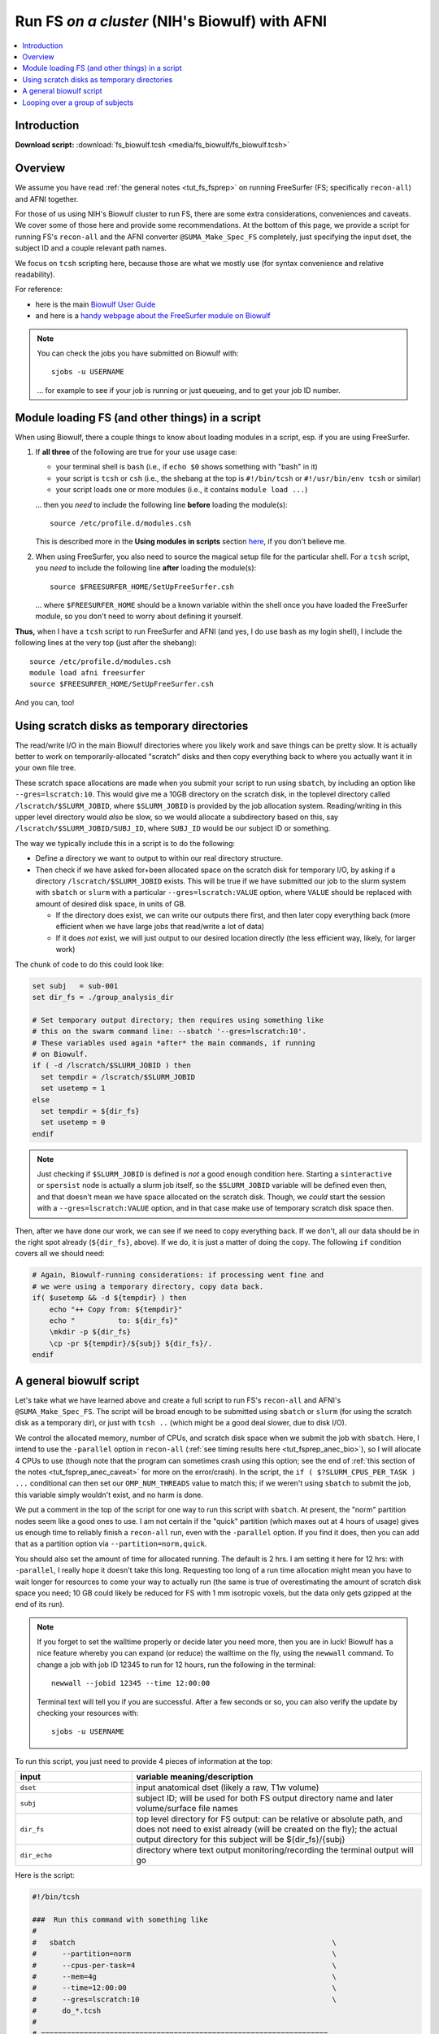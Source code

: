 

.. _tut_fs_biowulf:

***********************************************
Run FS *on a cluster* (NIH's Biowulf) with AFNI
***********************************************


.. contents:: :local:

Introduction
============

**Download script:** :download:`fs_biowulf.tcsh <media/fs_biowulf/fs_biowulf.tcsh>`


.. highlight:: Tcsh

.. comment on creation of this script
   This script was generated from running:
     afni_doc/helper_tutorial_rst_scripts/tut_fs_biowulf_MARK.tcsh
   as described in the _README.txt in that same directory.




Overview
==========

We assume you have read :ref:`the general notes <tut_fs_fsprep>` on
running FreeSurfer (FS; specifically ``recon-all``) and AFNI together.

For those of us using NIH's Biowulf cluster to run FS, there are some
extra considerations, conveniences and caveats.  We cover some of
those here and provide some recommendations.  At the bottom of this
page, we provide a script for running FS's ``recon-all`` and the AFNI
converter ``@SUMA_Make_Spec_FS`` completely, just specifying the input
dset, the subject ID and a couple relevant path names.

We focus on ``tcsh`` scripting here, because those are what we mostly
use (for syntax convenience and relative readability). 

For reference: 

* here is the main `Biowulf User Guide
  <https://hpc.nih.gov/docs/userguide.html>`_

* and here is a `handy webpage about the FreeSurfer module on Biowulf
  <https://hpc.nih.gov/apps/freesurfer.html>`_

.. note:: You can check the jobs you have submitted on Biowulf with::

            sjobs -u USERNAME

          \.\.\. for example to see if your job is running or just
          queueing, and to get your job ID number.

Module loading FS (and other things) in a script
==================================================

When using Biowulf, there a couple things to know about loading
modules in a script, esp. if you are using FreeSurfer.

#. If **all three** of the following are true for your use usage case:

   * your terminal shell is ``bash`` (i.e., if ``echo $0`` shows
     something with "bash" in it)

   * your script is ``tcsh`` or ``csh`` (i.e., the shebang at the top is
     ``#!/bin/tcsh`` or ``#!/usr/bin/env tcsh`` or similar)

   * your script loads one or more modules (i.e., it contains ``module
     load ...``)

   \.\.\. then you *need* to include the following line **before**
   loading the module(s)::

     source /etc/profile.d/modules.csh

   This is described more in the **Using modules in scripts** section
   `here <https://hpc.nih.gov/apps/modules.html>`_, if you don't
   believe me.

#. When using FreeSurfer, you also need to source the magical setup
   file for the particular shell.  For a ``tcsh`` script, you *need*
   to include the following line **after** loading the module(s)::

     source $FREESURFER_HOME/SetUpFreeSurfer.csh

   \.\.\. where ``$FREESURFER_HOME`` should be a known variable within
   the shell once you have loaded the FreeSurfer module, so you don't
   need to worry about defining it yourself.

**Thus,** when I have a ``tcsh`` script to run FreeSurfer and AFNI
(and yes, I do use ``bash`` as my login shell), I include the
following lines at the very top (just after the shebang)::

  source /etc/profile.d/modules.csh
  module load afni freesurfer
  source $FREESURFER_HOME/SetUpFreeSurfer.csh

And you can, too!


Using scratch disks as temporary directories
==============================================

The read/write I/O in the main Biowulf directories where you likely
work and save things can be pretty slow.  It is actually better to
work on temporarily-allocated "scratch" disks and then copy everything
back to where you actually want it in your own file tree.  

These scratch space allocations are made when you submit your script
to run using ``sbatch``, by including an option like
``--gres=lscratch:10``. This would give me a 10GB directory on the
scratch disk, in the toplevel directory called
``/lscratch/$SLURM_JOBID``, where ``$SLURM_JOBID`` is provided by the
job allocation system.  Reading/writing in this upper level directory
would *also* be slow, so we would allocate a subdirectory based on
this, say ``/lscratch/$SLURM_JOBID/SUBJ_ID``, where ``SUBJ_ID`` would
be our subject ID or something.

The way we typically include this in a script is to do the following:

* Define a directory we want to output to within our real directory
  structure.

* Then check if we have asked for+been allocated space on the scratch
  disk for temporary I/O, by asking if a directory
  ``/lscratch/$SLURM_JOBID`` exists.  This will be true if we have
  submitted our job to the slurm system with ``sbatch`` or ``slurm``
  with a particular ``--gres=lscratch:VALUE`` option, where ``VALUE``
  should be replaced with amount of desired disk space, in units of
  GB.

  * If the directory does exist, we can write our outputs there first,
    and then later copy everything back (more efficient when we have
    large jobs that read/write a lot of data)

  * If it does *not* exist, we will just output to our desired location
    directly (the less efficient way, likely, for larger work)

The chunk of code to do this could look like:

.. code-block:: tcsh

   set subj   = sub-001
   set dir_fs = ./group_analysis_dir

   # Set temporary output directory; then requires using something like
   # this on the swarm command line: --sbatch '--gres=lscratch:10'.
   # These variables used again *after* the main commands, if running
   # on Biowulf.
   if ( -d /lscratch/$SLURM_JOBID ) then
     set tempdir = /lscratch/$SLURM_JOBID
     set usetemp = 1
   else
     set tempdir = ${dir_fs}
     set usetemp = 0
   endif

.. note:: Just checking if ``$SLURM_JOBID`` is defined is *not* a good
          enough condition here.  Starting a ``sinteractive`` or
          ``spersist`` node is actually a slurm job itself, so the
          ``$SLURM_JOBID`` variable will be defined even then, and
          that doesn't mean we have space allocated on the scratch
          disk.  Though, we *could* start the session with a
          ``--gres=lscratch:VALUE`` option, and in that case make use
          of temporary scratch disk space then.


Then, after we have done our work, we can see if we need to copy
everything back.  If we don't, all our data should be in the right
spot already (``${dir_fs}``, above).  If we do, it is just a matter of
doing the copy.  The following ``if`` condition covers all we should
need:

.. code-block:: tcsh

   # Again, Biowulf-running considerations: if processing went fine and
   # we were using a temporary directory, copy data back.
   if( $usetemp && -d ${tempdir} ) then
       echo "++ Copy from: ${tempdir}" 
       echo "          to: ${dir_fs}"
       \mkdir -p ${dir_fs}
       \cp -pr ${tempdir}/${subj} ${dir_fs}/.
   endif

A general biowulf script
==========================

Let's take what we have learned above and create a full script to run
FS's ``recon-all`` and AFNI's ``@SUMA_Make_Spec_FS``.  The script will
be broad enough to be submitted using ``sbatch`` or ``slurm`` (for
using the scratch disk as a temporary dir), or just with ``tcsh ..``
(which might be a good deal slower, due to disk I/O).

We control the allocated memory, number of CPUs, and scratch disk
space when we submit the job with ``sbatch``.  Here, I intend to use
the ``-parallel`` option in ``recon-all`` (:ref:`see timing results
here <tut_fsprep_anec_bio>`), so I will allocate 4 CPUs to use
(though note that the program can sometimes crash using this option;
see the end of :ref:`this section of the notes
<tut_fsprep_anec_caveat>` for more on the error/crash).  In the
script, the ``if ( $?SLURM_CPUS_PER_TASK ) ...`` conditional can then
set our ``OMP_NUM_THREADS`` value to match this; if we weren't using
``sbatch`` to submit the job, this variable simply wouldn't exist, and
no harm is done.

We put a comment in the top of the script for one way to run this
script with ``sbatch``.  At present, the "norm" partition nodes seem
like a good ones to use. I am not certain if the "quick" partition
(which maxes out at 4 hours of usage) gives us enough time to reliably
finish a ``recon-all`` run, even with the ``-parallel`` option.  If
you find it does, then you can add that as a partition option via
``--partition=norm,quick``.

You should also set the amount of time for allocated running.  The
default is 2 hrs.  I am setting it here for 12 hrs: with
``-parallel``, I really hope it doesn't take this long. Requesting too
long of a run time allocation might mean you have to wait longer for
resources to come your way to actually run (the same is true of
overestimating the amount of scratch disk space you need; 10 GB could
likely be reduced for FS with 1 mm isotropic voxels, but the data only
gets gzipped at the end of its run).  

.. note:: If you forget to set the walltime properly or decide later
          you need more, then you are in luck!  Biowulf has a nice
          feature whereby you can expand (or reduce) the walltime on
          the fly, using the ``newwall`` command.  To change a job
          with job ID 12345 to run for 12 hours, run the following in
          the terminal::

            newwall --jobid 12345 --time 12:00:00

          Terminal text will tell you if you are successful.  After a
          few seconds or so, you can also verify the update by
          checking your resources with::

            sjobs -u USERNAME

To run this script, you just need to provide 4 pieces of information
at the top:

.. list-table:: 
   :header-rows: 1
   :widths: 20 50

   * - input
     - variable meaning/description
   * - ``dset``
     - input anatomical dset (likely a raw, T1w volume)
   * - ``subj``
     - subject ID; will be used for both FS output directory name and 
       later volume/surface file names
   * - ``dir_fs``
     - top level directory for FS output: can be relative or absolute
       path, and does not need to exist already (will be created on
       the fly); the actual output directory for this subject will be
       ${dir_fs}/{subj}
   * - ``dir_echo``
     - directory where text output monitoring/recording the terminal 
       output will go

Here is the script:



.. code-block:: Tcsh

   #!/bin/tcsh
   
   ###  Run this command with something like
   #
   #   sbatch                                                            \
   #      --partition=norm                                               \
   #      --cpus-per-task=4                                              \
   #      --mem=4g                                                       \
   #      --time=12:00:00                                                \
   #      --gres=lscratch:10                                             \
   #      do_*.tcsh
   #
   # ===================================================================
   
   source /etc/profile.d/modules.csh
   module load afni freesurfer
   source $FREESURFER_HOME/SetUpFreeSurfer.csh
   
   set dset     = anat_02_anon.reface.nii.gz
   set subj     = sub_02
   set dir_fs   = group_fs
   set dir_echo = .
   
   # ---------------- Biowulf slurm check and initializing ----------------
   
   # Set thread count if we are running SLURM
   if ( $?SLURM_CPUS_PER_TASK ) then
     setenv OMP_NUM_THREADS $SLURM_CPUS_PER_TASK
   endif
   
   # Set temporary output directory; then requires using something like
   # this on the swarm command line: --sbatch '--gres=lscratch:50'.
   # These variables used again *after* the main commands, if running
   # on Biowulf.
   if ( -d /lscratch/$SLURM_JOBID ) then
     set tempdir = /lscratch/$SLURM_JOBID
     set usetemp = 1
   else
     set tempdir = ${dir_fs}
     set usetemp = 0
   endif
   
   \mkdir -p ${tempdir}
   
   # record any failures; def: no errors
   set EXIT_CODE = 0
   
   # ---------------------- Run programs of interest ----------------------
   
   set nomp   = `afni_check_omp`
   echo "++ Should be using this many threads: ${nomp}"                  \
        > ${dir_echo}/o.00_fs_${subj}.txt
   
   
   time recon-all                                                        \
       -all                                                              \
       -3T                                                               \
       -sd      ${tempdir}                                               \
       -subjid  ${subj}                                                  \
       -i       ${dset}                                                  \
       -parallel                                                         \
       |& tee -a ${dir_echo}/o.00_fs_${subj}.txt
   
   if ( $status ) then
       echo "** ERROR running FS recon-all"                              \
           |& tee -a ${dir_echo}/o.00_fs_${subj}.txt
       set EXIT_CODE = 1
       goto JUMP_EXIT
   else
       echo "++ GOOD run of FS recon-all"                                \
           |& tee -a ${dir_echo}/o.00_fs_${subj}.txt
   endif
   
   
   @SUMA_Make_Spec_FS                                                    \
       -fs_setup                                                         \
       -NIFTI                                                            \
       -sid    ${subj}                                                   \
       -fspath ${tempdir}/${subj}                                        \
       |& tee  ${dir_echo}/o.01_suma_makespec_${subj}.txt
   
   if ( $status ) then
       echo "** ERROR running @SUMA_Make_Spec_FS"                        \
           |& tee -a ${dir_echo}/o.01_suma_makespec_${subj}.txt
       set EXIT_CODE = 2
       goto JUMP_EXIT
   else
       echo "++ GOOD run of @SUMA_Make_Spec_FS"                          \
           |& tee -a ${dir_echo}/o.01_suma_makespec_${subj}.txt
   endif
   
   # ===================================================================
   
   JUMP_EXIT:
   
   # ---------------- Biowulf slurm finish and copying ----------------
   
   # Again, Biowulf-running considerations: if processing went fine and
   # we were using a temporary directory, copy data back.
   if( $usetemp && -d ${tempdir} ) then
       echo "++ Copy from: ${tempdir}" 
       echo "          to: ${dir_fs}"
       \mkdir -p ${dir_fs}
       \cp -pr ${tempdir}/${subj} ${dir_fs}/.
   endif
   
   # ----------------------------------------------------------------------
   
   if ( $EXIT_CODE ) then
       echo "** Something failed in Step ${EXIT_CODE} for subj: ${subj}"
   else
       echo "++ Copy complete for subj: ${subj}" 
   endif
   
   # ===================================================================
   

Et voila!

Here is an example of the job info while running ``recon-all`` using a
script similar to the above (based on the job info, I moderated the
memory allocation above, to be more efficient).


.. list-table:: Biowulf usage for memory (top) and CPUs (bottom) about 2 hours into a ``recon-all`` run. I had allocated 4 CPUs (useful!) and 10 GB (wasteful!).
   :header-rows: 1
   :widths: 100 

   * - Example Biowulf Dashboard job info
   * - .. image:: media/fs_biowulf/fs_biowulf_usage.png
          :width: 100%   
          :align: center

Looping over a group of subjects
==================================

The above could be made into a script used to loop over subjects by
having another script have a list of subject IDs and paths.  That
script could loop over those subjects, submitting an ``sbatch`` job
every time, with this script taking 4 arguments (to fill the top
variables).




